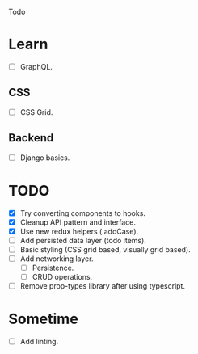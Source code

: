 Todo

* Learn
  - [ ] GraphQL.
** CSS
   - [ ] CSS Grid.
** Backend
   - [ ] Django basics.

* TODO
  - [X] Try converting components to hooks.
  - [X] Cleanup API pattern and interface.
  - [X] Use new redux helpers (.addCase).
  - [ ] Add persisted data layer (todo items).
  - [ ] Basic styling (CSS grid based, visually grid based).
  - [ ] Add networking layer.
    - [ ] Persistence.
    - [ ] CRUD operations.
  - [ ] Remove prop-types library after using typescript.

* Sometime
  - [ ] Add linting.
